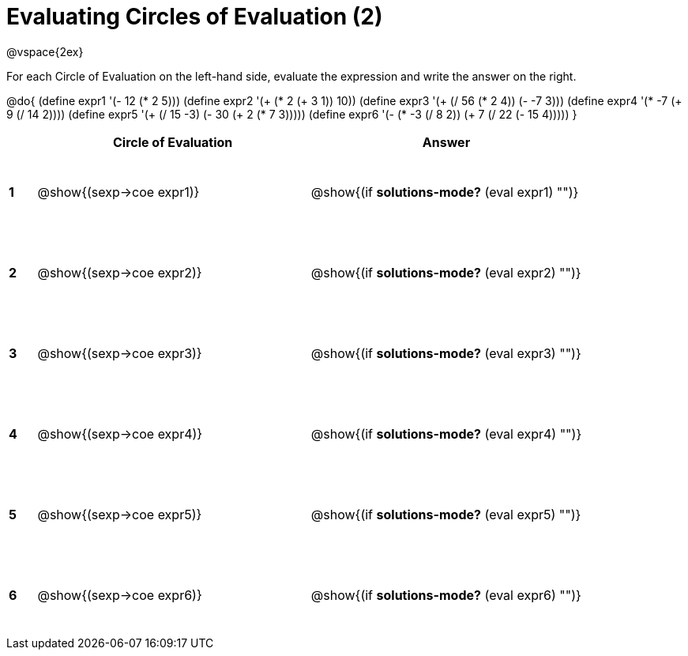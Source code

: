 = Evaluating Circles of Evaluation (2)

++++
<style>
  td {height: 75pt;}
</style>
++++

@vspace{2ex}

For each Circle of Evaluation on the left-hand side, evaluate the expression and write the answer on the right.

@do{
  (define expr1 '(- 12 (* 2 5)))
  (define expr2 '(+ (* 2 (+ 3 1)) 10))
  (define expr3 '(+ (/ 56 (* 2 4)) (- -7 3)))
  (define expr4 '(* -7 (+ 9 (/ 14 2))))
  (define expr5 '(+ (/ 15 -3) (- 30 (+ 2 (* 7 3)))))
  (define expr6 '(- (* -3 (/ 8 2)) (+ 7 (/ 22 (- 15 4)))))
}

[cols=".^1a,^.^10a,^.^10a",options="header",stripes="none"]
|===
|   | Circle of Evaluation        | Answer
|*1*| @show{(sexp->coe expr1)}    | @show{(if *solutions-mode?* (eval expr1) "")}
|*2*| @show{(sexp->coe expr2)}    | @show{(if *solutions-mode?* (eval expr2) "")}
|*3*| @show{(sexp->coe expr3)}    | @show{(if *solutions-mode?* (eval expr3) "")}
|*4*| @show{(sexp->coe expr4)}    | @show{(if *solutions-mode?* (eval expr4) "")}
|*5*| @show{(sexp->coe expr5)}    | @show{(if *solutions-mode?* (eval expr5) "")}
|*6*| @show{(sexp->coe expr6)}    | @show{(if *solutions-mode?* (eval expr6) "")}
|===